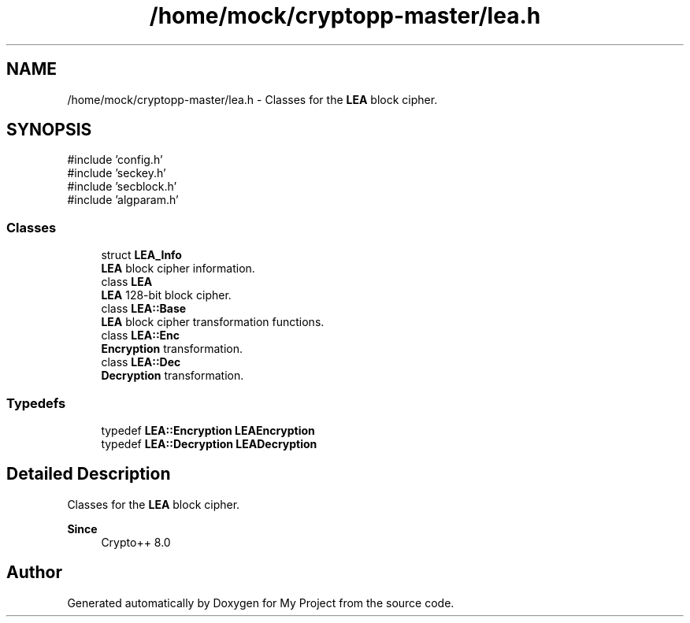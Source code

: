 .TH "/home/mock/cryptopp-master/lea.h" 3 "My Project" \" -*- nroff -*-
.ad l
.nh
.SH NAME
/home/mock/cryptopp-master/lea.h \- Classes for the \fBLEA\fP block cipher\&.

.SH SYNOPSIS
.br
.PP
\fR#include 'config\&.h'\fP
.br
\fR#include 'seckey\&.h'\fP
.br
\fR#include 'secblock\&.h'\fP
.br
\fR#include 'algparam\&.h'\fP
.br

.SS "Classes"

.in +1c
.ti -1c
.RI "struct \fBLEA_Info\fP"
.br
.RI "\fBLEA\fP block cipher information\&. "
.ti -1c
.RI "class \fBLEA\fP"
.br
.RI "\fBLEA\fP 128-bit block cipher\&. "
.ti -1c
.RI "class \fBLEA::Base\fP"
.br
.RI "\fBLEA\fP block cipher transformation functions\&. "
.ti -1c
.RI "class \fBLEA::Enc\fP"
.br
.RI "\fBEncryption\fP transformation\&. "
.ti -1c
.RI "class \fBLEA::Dec\fP"
.br
.RI "\fBDecryption\fP transformation\&. "
.in -1c
.SS "Typedefs"

.in +1c
.ti -1c
.RI "typedef \fBLEA::Encryption\fP \fBLEAEncryption\fP"
.br
.ti -1c
.RI "typedef \fBLEA::Decryption\fP \fBLEADecryption\fP"
.br
.in -1c
.SH "Detailed Description"
.PP
Classes for the \fBLEA\fP block cipher\&.


.PP
\fBSince\fP
.RS 4
Crypto++ 8\&.0
.RE
.PP

.SH "Author"
.PP
Generated automatically by Doxygen for My Project from the source code\&.
